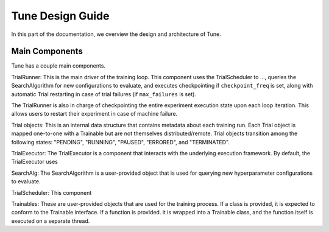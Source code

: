 Tune Design Guide
=================

In this part of the documentation, we overview the design and architecture
of Tune.

.. image:: images/tune-arch.png


Main Components
---------------

Tune has a couple main components.

TrialRunner: This is the main driver of the training loop. This component
uses the TrialScheduler to ..., queries the SearchAlgorithm for new
configurations to evaluate, and executes checkpointing if ``checkpoint_freq``
is set, along with automatic Trial restarting in case of trial failures (if ``max_failures`` is set).

The TrialRunner is also in charge of checkpointing the entire experiment execution state
upon each loop iteration. This allows users to restart their experiment
in case of machine failure.

Trial objects: This is an internal data structure that contains metadata about each training run. Each Trial
object is mapped one-to-one with a Trainable but are not themselves
distributed/remote. Trial objects transition among
the following states: "PENDING", "RUNNING", "PAUSED", "ERRORED", and
"TERMINATED".

TrialExecutor: The TrialExecutor is a component that interacts with
the underlying execution framework. By default, the TrialExecutor uses

SearchAlg: The SearchAlgorithm is a user-provided object
that is used for querying new hyperparameter configurations to evaluate.

TrialScheduler: This component

Trainables: These are user-provided objects that are used for
the training process. If a class is provided, it is expected to conform to the
Trainable interface. If a function is provided. it is wrapped into a
Trainable class, and the function itself is executed on a separate thread.



